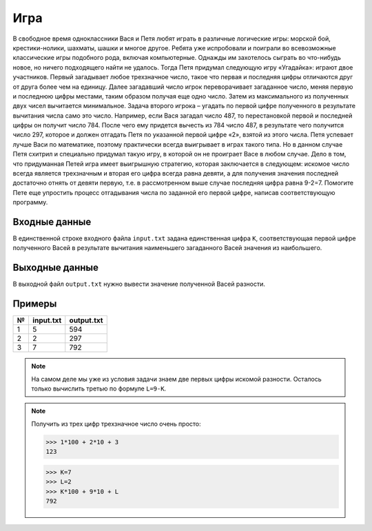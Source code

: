 Игра
====

В свободное время одноклассники Вася и Петя любят играть в различные логические игры: морской бой, крестики-нолики, шахматы, 
шашки и многое другое. Ребята уже испробовали и поиграли во всевозможные классические игры подобного рода, включая компьютерные. 
Однажды им захотелось сыграть во что-нибудь новое, но ничего подходящего найти не удалось. 
Тогда Петя придумал следующую игру «Угадайка»: играют двое участников. Первый загадывает любое трехзначное число, такое что первая 
и последняя цифры отличаются друг от друга более чем на единицу. Далее загадавший число игрок переворачивает загаданное число, меняя 
первую и последнюю цифры местами, таким образом получая еще одно число. Затем из максимального из полученных двух чисел вычитается 
минимальное. Задача второго игрока – угадать по первой цифре полученного в результате вычитания числа само это число. 
Например, если Вася загадал число 487, то перестановкой первой и последней цифры он получит число 784. После чего ему придется 
вычесть из 784 число 487, в результате чего получится число 297, которое и должен отгадать Петя по указанной первой цифре «2», 
взятой из этого числа. Петя успевает лучше Васи по математике, поэтому практически всегда выигрывает в играх такого типа. 
Но в данном случае Петя схитрил и специально придумал такую игру, в которой он не проиграет Васе в любом случае. Дело в том, что 
придуманная Петей игра имеет выигрышную стратегию, которая заключается в следующем: искомое число всегда является трехзначным и 
вторая его цифра всегда равна девяти, а для получения значения последней достаточно отнять от девяти первую, т.е. в рассмотренном 
выше случае последняя цифра равна 9-2=7. Помогите Пете еще упростить процесс отгадывания числа по заданной его первой цифре, 
написав соответствующую программу.

Входные данные
--------------

В единственной строке входного файла ``input.txt`` задана единственная цифра ``К``, соответствующая первой цифре полученного 
Васей в результате вычитания наименьшего загаданного Васей значения из наибольшего.

Выходные данные
---------------

В выходной файл ``output.txt`` нужно вывести значение полученной Васей разности.

Примеры
-------

=== ========= ==========
№   input.txt output.txt
=== ========= ==========
1   5         594
2   2         297
3   7         792
=== ========= ==========

.. note:: 

  На самом деле мы уже из условия задачи знаем две первых цифры искомой 
  разности. Осталось только вычислить третью по формуле ``L=9-K``.

.. note::

  Получить из трех цифр трехзначное число очень просто:

  >>> 1*100 + 2*10 + 3
  123 

  >>> K=7
  >>> L=2
  >>> K*100 + 9*10 + L
  792